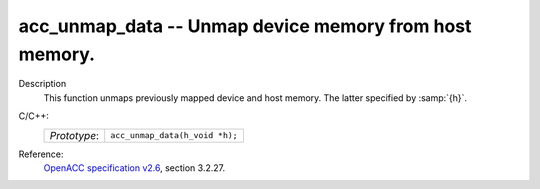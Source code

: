 ..
  Copyright 1988-2022 Free Software Foundation, Inc.
  This is part of the GCC manual.
  For copying conditions, see the GPL license file

.. _acc_unmap_data:

acc_unmap_data -- Unmap device memory from host memory.
*******************************************************

Description
  This function unmaps previously mapped device and host memory. The latter
  specified by :samp:`{h}`.

C/C++:
  .. list-table::

     * - *Prototype*:
       - ``acc_unmap_data(h_void *h);``

Reference:
  `OpenACC specification v2.6 <https://www.openacc.org>`_, section
  3.2.27.